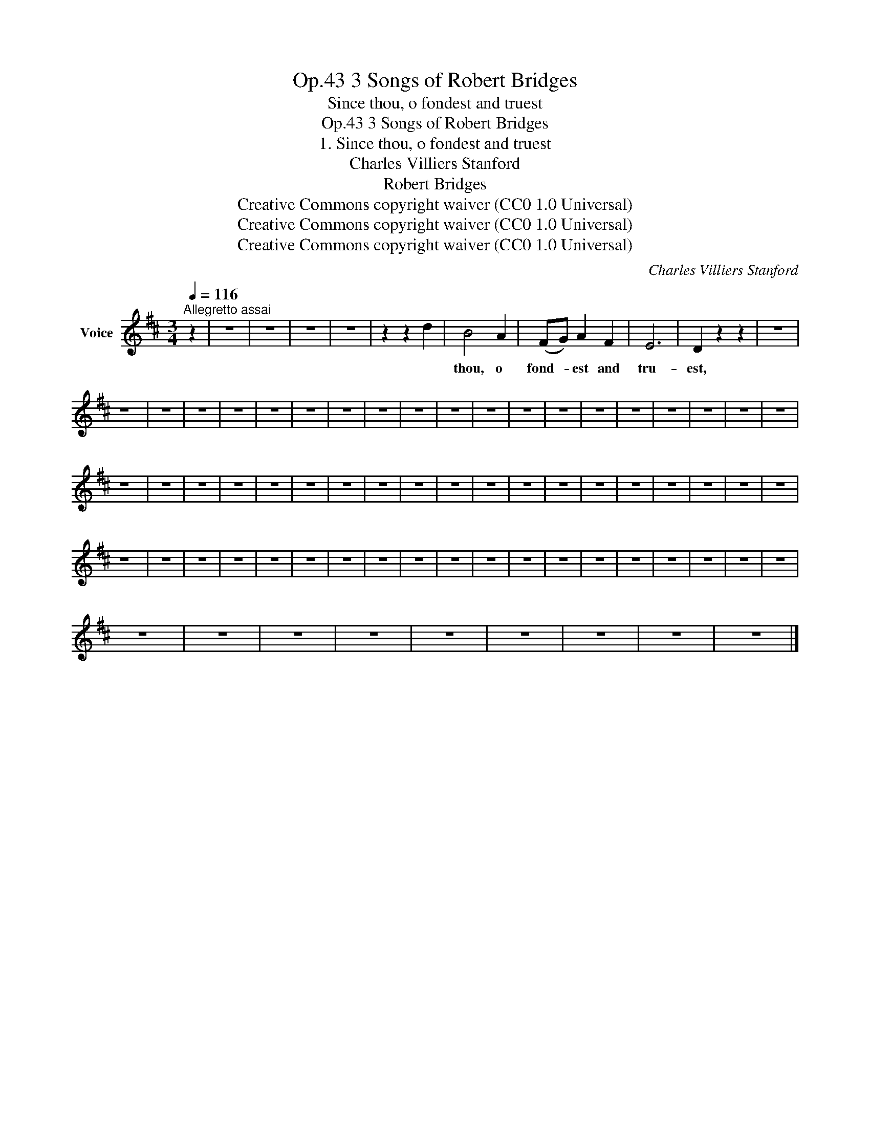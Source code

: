 X:1
T:3 Songs of Robert Bridges, Op.43
T:Since thou, o fondest and truest
T:3 Songs of Robert Bridges, Op.43
T:1. Since thou, o fondest and truest
T:Charles Villiers Stanford
T:Robert Bridges
T:Creative Commons copyright waiver (CC0 1.0 Universal)
T:Creative Commons copyright waiver (CC0 1.0 Universal)
T:Creative Commons copyright waiver (CC0 1.0 Universal)
C:Charles Villiers Stanford
Z:Robert Bridges
Z:Creative Commons copyright waiver (CC0 1.0 Universal)
L:1/8
Q:1/4=116
M:3/4
K:D
V:1 treble nm="Voice"
V:1
"^Allegretto assai" z2 | z6 | z6 | z6 | z6 | z2 z2 d2 | B4 A2 | (FG) A2 F2 | E6 | D2 z2 z2 | z6 | %11
w: ||||||thou, o|fond- * est and|tru-|est,||
 z6 | z6 | z6 | z6 | z6 | z6 | z6 | z6 | z6 | z6 | z6 | z6 | z6 | z6 | z6 | z6 | z6 | z6 | z6 | %30
w: |||||||||||||||||||
 z6 | z6 | z6 | z6 | z6 | z6 | z6 | z6 | z6 | z6 | z6 | z6 | z6 | z6 | z6 | z6 | z6 | z6 | z6 | %49
w: |||||||||||||||||||
 z6 | z6 | z6 | z6 | z6 | z6 | z6 | z6 | z6 | z6 | z6 | z6 | z6 | z6 | z6 | z6 | z6 | z6 | z6 | %68
w: |||||||||||||||||||
 z6 | z6 | z6 | z6 | z6 | z6 | z6 | z6 | z6 |] %77
w: |||||||||

